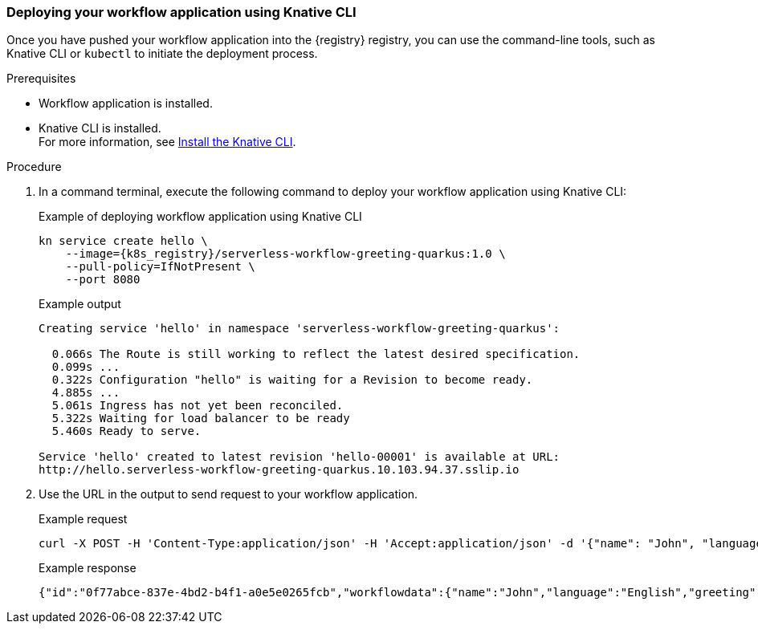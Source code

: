 [[proc-deploy-sw-application-knative-cli]]
=== Deploying your workflow application using Knative CLI

Once you have pushed your workflow application into the {registry} registry, you can use the command-line tools, such
as Knative CLI or `kubectl` to initiate the deployment process.

.Prerequisites
* Workflow application is installed.
* Knative CLI is installed. +
For more information, see link:{kn_cli_url}[Install the Knative CLI].

.Procedure
. In a command terminal, execute the following command to deploy your workflow application using Knative CLI:
+
--
.Example of deploying workflow application using Knative CLI
[source,shell,subs="attributes+"]
----
kn service create hello \
    --image={k8s_registry}/serverless-workflow-greeting-quarkus:1.0 \
    --pull-policy=IfNotPresent \
    --port 8080
----

.Example output
[source,shell]
----
Creating service 'hello' in namespace 'serverless-workflow-greeting-quarkus':

  0.066s The Route is still working to reflect the latest desired specification.
  0.099s ...
  0.322s Configuration "hello" is waiting for a Revision to become ready.
  4.885s ...
  5.061s Ingress has not yet been reconciled.
  5.322s Waiting for load balancer to be ready
  5.460s Ready to serve.

Service 'hello' created to latest revision 'hello-00001' is available at URL:
http://hello.serverless-workflow-greeting-quarkus.10.103.94.37.sslip.io
----
--

. Use the URL in the output to send request to your workflow application.
+
--
.Example request
[source,shell]
----
curl -X POST -H 'Content-Type:application/json' -H 'Accept:application/json' -d '{"name": "John", "language": "English"}' http://hello.serverless-workflow-greeting-quarkus.10.103.94.37.sslip.io/jsongreet
----

.Example response
[source,json]
----
{"id":"0f77abce-837e-4bd2-b4f1-a0e5e0265fcb","workflowdata":{"name":"John","language":"English","greeting":"Hello from JSON Workflow, "}}
----
--